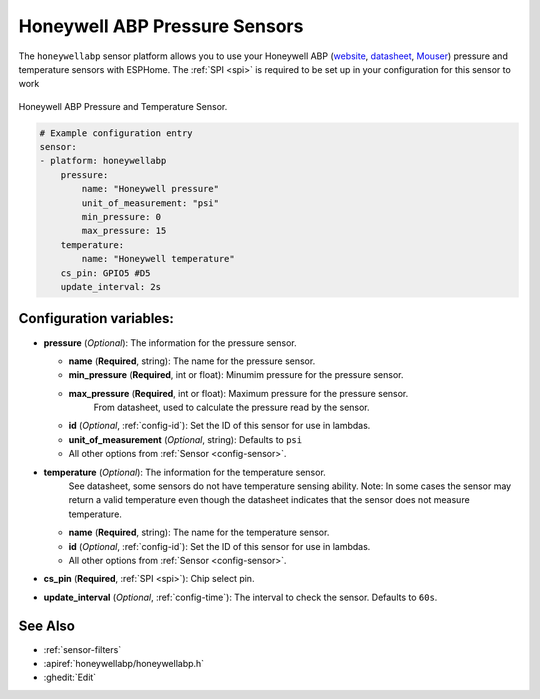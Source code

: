 Honeywell ABP Pressure Sensors
==============================

.. seo::
    :description: Instructions for setting up Honeywell ABP Pressure sensors
    :image: honeywellabp.jpg
    :keywords: Honeywell ABP

The ``honeywellabp`` sensor platform allows you to use your Honeywell ABP 
(`website <https://sps.honeywell.com/us/en/products/sensing-and-iot/sensors/pressure-sensors/board-mount-pressure-sensors/basic-abp-series>`__,
`datasheet <https://prod-edam.honeywell.com/content/dam/honeywell-edam/sps/siot/en-us/products/sensors/pressure-sensors/board-mount-pressure-sensors/basic-abp-series/documents/sps-siot-basic-board-mount-pressure-abp-series-datasheet-32305128-ciid-155789.pdf?download=false>`__,
`Mouser <https://www.mouser.ca/new/honeywell/honeywell-abp-pressure-sensors/>`_) pressure and temperature sensors with ESPHome. The :ref:`SPI <spi>` is
required to be set up in your configuration for this sensor to work

.. figure:: images/honeywellabp.jpg
    :align: center
    :width: 50.0%

    Honeywell ABP Pressure and Temperature Sensor.

.. code-block:: yaml

    # Example configuration entry
    sensor:
    - platform: honeywellabp
        pressure:
            name: "Honeywell pressure"
            unit_of_measurement: "psi"
            min_pressure: 0
            max_pressure: 15
        temperature:
            name: "Honeywell temperature"
        cs_pin: GPIO5 #D5
        update_interval: 2s

Configuration variables:
------------------------

- **pressure** (*Optional*): The information for the pressure sensor.

  - **name** (**Required**, string): The name for the pressure sensor.
  - **min_pressure** (**Required**, int or float): Minumim pressure for the pressure sensor.
  - **max_pressure** (**Required**, int or float): Maximum pressure for the pressure sensor.
      From datasheet, used to calculate the pressure read by the sensor.
  - **id** (*Optional*, :ref:`config-id`): Set the ID of this sensor for use in lambdas.
  - **unit_of_measurement** (*Optional*, string): Defaults to ``psi``
  - All other options from :ref:`Sensor <config-sensor>`.

- **temperature** (*Optional*): The information for the temperature sensor.
    See datasheet, some sensors do not have temperature sensing ability.
    Note: In some cases the sensor may return a valid temperature even though the 
    datasheet indicates that the sensor does not measure temperature.

  - **name** (**Required**, string): The name for the temperature sensor.
  - **id** (*Optional*, :ref:`config-id`): Set the ID of this sensor for use in lambdas.
  - All other options from :ref:`Sensor <config-sensor>`.

- **cs_pin** (**Required**, :ref:`SPI <spi>`): Chip select pin.
- **update_interval** (*Optional*, :ref:`config-time`): The interval to check the
  sensor. Defaults to ``60s``.

See Also
--------

- :ref:`sensor-filters`
- :apiref:`honeywellabp/honeywellabp.h`
- :ghedit:`Edit`
